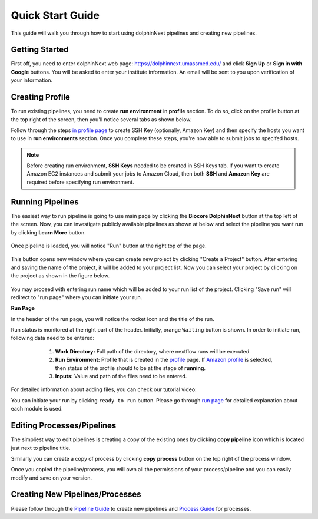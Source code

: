 *****************
Quick Start Guide
*****************

This guide will walk you through how to start using dolphinNext pipelines and creating new pipelines.

Getting Started
===============

First off, you need to enter dolphinNext web page: https://dolphinnext.umassmed.edu/ and click **Sign Up** or **Sign in with Google** buttons. You will be asked to enter your institute information. An email will be sent to you upon verification of your information. 

.. image:: dolphinnext_images/sign_in.png
	:align: center
	:width: 50%

Creating Profile
================

.. raw:: html

    <div style="position: relative; padding-bottom: 56.25%; height: 0; overflow: hidden; max-width: 100%; height: auto;">
        <iframe src="https://www.youtube.com/embed/7wH2NjXSebA" frameborder="0" allowfullscreen style="position: absolute; top: 0; left: 0; width: 100%; height: 100%;"></iframe>
    </div>
    </br>



To run existing pipelines, you need to create **run environment** in **profile** section. To do so, click on the profile button at the top right of the screen, then you'll notice several tabs as shown below.

.. image:: dolphinnext_images/profile_tabs2.png
	:align: center
    
Follow through the steps `in profile page <profile.html>`_ to create SSH Key (optionally, Amazon Key) and then specify the hosts you want to use in **run environments** section. Once you complete these steps, you're now able to submit jobs to specifed hosts.

.. note:: Before creating run environment, **SSH Keys** needed to be created in SSH Keys tab. If you want to create Amazon EC2 instances and submit your jobs to Amazon Cloud, then both **SSH** and **Amazon Key** are required before specifying run environment.

Running Pipelines
=================

.. raw:: html

    <div style="position: relative; padding-bottom: 56.25%; height: 0; overflow: hidden; max-width: 100%; height: auto;">
        <iframe src="https://www.youtube.com/embed/gaq_LwewFPA" frameborder="0" allowfullscreen style="position: absolute; top: 0; left: 0; width: 100%; height: 100%;"></iframe>
    </div>
    </br>


The easiest way to run pipeline is going to use main page by clicking the **Biocore DolphinNext** button at the top left of the screen. Now, you can investigate publicly available pipelines as shown at below and select the pipeline you want run by clicking **Learn More** button.

    .. image:: dolphinnext_images/main_page.png
	   :align: center


Once pipeline is loaded, you will notice "Run" button at the right top of the page.


    .. image:: dolphinnext_images/project_runbutton.png
	   :align: center
	   :width: 35%


This button opens new window where you can create new project by clicking "Create a Project" button. After entering and saving the name of the project, it will be added to your project list. Now you can select your project by clicking on the project as shown in the figure below.

    .. image:: dolphinnext_images/project_pipeselect.png
	   :align: center

You may proceed with entering run name which will be added to your run list of the project. Clicking "Save run" will redirect to "run page" where you can initiate your run.

**Run Page**

In the header of the run page, you will notice the rocket icon and the title of the run. 

.. image:: dolphinnext_images/run_header_waiting.png
	:align: center

Run status is monitored at the right part of the header. Initially, orange ``Waiting`` button is shown. In order to initiate run, following data need to be entered:

    1. **Work Directory:**  Full path of the directory, where nextflow runs will be executed.
    2. **Run Environment:** Profile that is created in the `profile <profile.html>`_  page. If `Amazon profile <profile.html#b-defining-amazon-profile>`_  is selected, then status of the profile should to be at the stage of **running**.
    3. **Inputs:** Value and path of the files need to be entered.
 
 .. image:: dolphinnext_images/run_params.png
	:align: center
	:width: 99%
    
For detailed information about adding files, you can check our tutorial video:

.. raw:: html

    <div style="position: relative; padding-bottom: 56.25%; height: 0; overflow: hidden; max-width: 100%; height: auto;">
        <iframe src="https://www.youtube.com/embed/3QaAqdyB11w" frameborder="0" allowfullscreen style="position: absolute; top: 0; left: 0; width: 100%; height: 100%;"></iframe>
    </div>
    </br>
 
 
 
 Once all requirements are satisfied, ``Waiting`` button will turn in to green ``ready to run`` button as shown below. 
    
.. image:: dolphinnext_images/run_header_ready.png
	:align: center

You can initiate your run by clicking ``ready to run`` button. Please go through `run page <run.html>`_ for detailed explanation about each module is used.

Editing Processes/Pipelines
===========================

The simpliest way to edit pipelines is creating a copy of the existing ones by clicking **copy pipeline** icon which is located just next to pipeline title. 

.. image:: dolphinnext_images/copy_pipeline.png
	:align: center
    
Similarly you can create a copy of process by clicking **copy process** button on the top right of the process window.
    
.. image:: dolphinnext_images/copy_process.png
	:align: center
    
Once you copied the pipeline/process, you will own all the  permissions of your process/pipeline and you can easily modify and save on your version.

Creating New Pipelines/Processes
================================
Please follow through the `Pipeline Guide <pipeline.html>`_ to create new pipelines and `Process Guide <process.html>`_ for processes.




